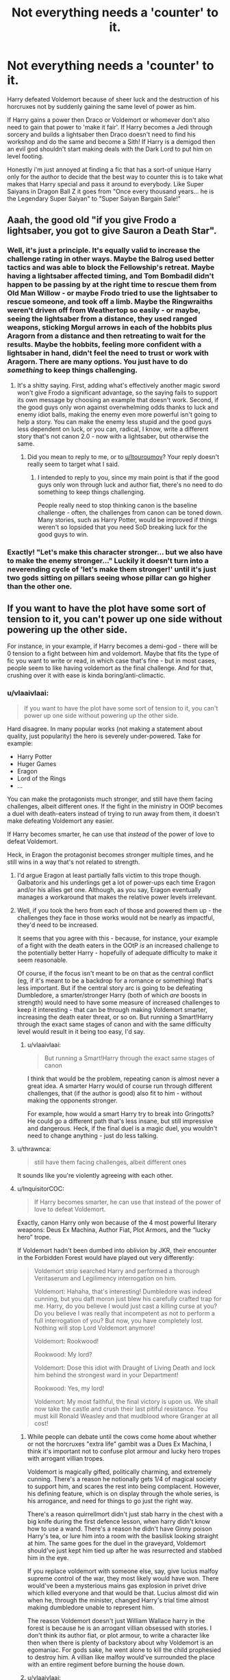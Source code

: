 #+TITLE: Not everything needs a 'counter' to it.

* Not everything needs a 'counter' to it.
:PROPERTIES:
:Author: ChildOfDragons
:Score: 46
:DateUnix: 1570563374.0
:DateShort: 2019-Oct-08
:FlairText: Discussion
:END:
Harry defeated Voldemort because of sheer luck and the destruction of his horcruxes not by suddenly gaining the same level of power as him.

If Harry gains a power then Draco or Voldemort or whomever don't also need to gain that power to 'make it fair'. If Harry becomes a Jedi through sorcery and builds a lightsaber then Draco doesn't need to find his workshop and do the same and become a Sith! If Harry is a demigod then an evil god shouldn't start making deals with the Dark Lord to put him on level footing.

Honestly i'm just annoyed at finding a fic that has a sort-of unique Harry only for the author to decide that the best way to counter this is to take what makes that Harry special and pass it around to everybody. Like Super Saiyans in Dragon Ball Z it goes from "Once every thousand years... he is the Legendary Super Saiyan" to "Super Saiyan Bargain Sale!"


** Aaah, the good old "if you give Frodo a lightsaber, you got to give Sauron a Death Star".
:PROPERTIES:
:Author: ltouroumov
:Score: 32
:DateUnix: 1570566897.0
:DateShort: 2019-Oct-09
:END:

*** Well, it's just a principle. It's equally valid to increase the challenge rating in other ways. Maybe the Balrog used better tactics and was able to block the Fellowship's retreat. Maybe having a lightsaber affected timing, and Tom Bombadil didn't happen to be passing by at the right time to rescue them from Old Man Willow - or maybe Frodo tried to use the lightsaber to rescue someone, and took off a limb. Maybe the Ringwraiths weren't driven off from Weathertop so easily - or maybe, seeing the lightsaber from a distance, they used ranged weapons, sticking Morgul arrows in each of the hobbits plus Aragorn from a distance and then retreating to wait for the results. Maybe the hobbits, feeling more confident with a lightsaber in hand, didn't feel the need to trust or work with Aragorn. There are many options. You just have to do /something/ to keep things challenging.
:PROPERTIES:
:Author: thrawnca
:Score: 16
:DateUnix: 1570582372.0
:DateShort: 2019-Oct-09
:END:

**** It's a shitty saying. First, adding what's effectively another magic sword won't give Frodo a significant advantage, so the saying fails to support its own message by choosing an example that doesn't work. Second, if the good guys only won against overwhelming odds thanks to luck and enemy idiot balls, making the enemy even more powerful isn't going to help a story. You can make the enemy less stupid and the good guys less dependent on luck, or you can, radical, I know, write a different story that's not canon 2.0 - now with a lightsaber, but otherwise the same.
:PROPERTIES:
:Author: Starfox5
:Score: 7
:DateUnix: 1570596869.0
:DateShort: 2019-Oct-09
:END:

***** Did you mean to reply to me, or to [[/u/ltouroumov][u/ltouroumov]]? Your reply doesn't really seem to target what I said.
:PROPERTIES:
:Author: thrawnca
:Score: 1
:DateUnix: 1570670710.0
:DateShort: 2019-Oct-10
:END:

****** I intended to reply to you, since my main point is that if the good guys only won through luck and author fiat, there's no need to do something to keep things challenging.

People really need to stop thinking canon is the baseline challenge - often, the challenges from canon can be toned down. Many stories, such as Harry Potter, would be improved if things weren't so lopsided that you need SoD breaking luck for the good guys to win.
:PROPERTIES:
:Author: Starfox5
:Score: 1
:DateUnix: 1570727423.0
:DateShort: 2019-Oct-10
:END:


*** Exactly! "Let's make this character stronger... but we also have to make the enemy stronger..." Luckily it doesn't turn into a neverending cycle of 'let's make them stronger!' until it's just two gods sitting on pillars seeing whose pillar can go higher than the other one.
:PROPERTIES:
:Author: ChildOfDragons
:Score: 12
:DateUnix: 1570567001.0
:DateShort: 2019-Oct-09
:END:


** If you want to have the plot have some sort of tension to it, you can't power up one side without powering up the other side.

For instance, in your example, if Harry becomes a demi-god - there will be 0 tension to a fight between him and voldemort. Maybe that fits the type of fic you want to write or read, in which case that's fine - but in most cases, people seem to like having voldemort as the final challenge. And for that, crushing over it with ease is kinda boring/anti-climactic.
:PROPERTIES:
:Author: matgopack
:Score: 28
:DateUnix: 1570570870.0
:DateShort: 2019-Oct-09
:END:

*** u/vlaaivlaai:
#+begin_quote
  If you want to have the plot have some sort of tension to it, you can't power up one side without powering up the other side.
#+end_quote

Hard disagree. In many popular works (not making a statement about quality, just popularity) the hero is severely under-powered. Take for example:

- Harry Potter
- Huger Games
- Eragon
- Lord of the Rings
- ...

You can make the protagonists much stronger, and still have them facing challenges, albeit different ones. If the fight in the ministry in OOtP becomes a duel with death-eaters instead of trying to run away from them, it doesn't make defeating Voldemort any easier.

If Harry becomes smarter, he can use that /instead/ of the power of love to defeat Voldemort.

Heck, in Eragon the protagonist becomes stronger multiple times, and he still wins in a way that's not related to strength.
:PROPERTIES:
:Author: vlaaivlaai
:Score: 17
:DateUnix: 1570571193.0
:DateShort: 2019-Oct-09
:END:

**** I'd argue Eragon at least partially falls victim to this trope though. Galbatorix and his underlings get a lot of power-ups each time Eragon and/or his allies get one. Although, as you say, Eragon eventually manages a workaround that makes the relative power levels irrelevant.
:PROPERTIES:
:Author: MrBlack103
:Score: 12
:DateUnix: 1570571977.0
:DateShort: 2019-Oct-09
:END:


**** Well, if you took the hero from each of those and powered them up - the challenges they face in those works would not be nearly as impactful, they'd need to be increased.

It seems that you agree with this - because, for instance, your example of a fight with the death eaters in the OOtP /is/ an increased challenge to the potentially better Harry - hopefully of adequate difficulty to make it seem reasonable.

Of course, if the focus isn't meant to be on that as the central conflict (eg, if it's meant to be a backdrop for a romance or something) that's less important. But if the central story arc is going to be defeating Dumbledore, a smarter/stronger Harry (both of which /are/ boosts in strength) would need to have some measure of increased challenges to keep it interesting - that can be through making Voldemort smarter, increasing the death eater threat, or so on. But running a Smart!Harry through the exact same stages of canon and with the same difficulty level would result in it being too easy, I'd say.
:PROPERTIES:
:Author: matgopack
:Score: 11
:DateUnix: 1570572850.0
:DateShort: 2019-Oct-09
:END:

***** u/vlaaivlaai:
#+begin_quote
  But running a Smart!Harry through the exact same stages of canon
#+end_quote

I think that would be the problem, repeating canon is almost never a great idea. A smarter Harry would of course run through different challenges, that (if the author is good) also fit to him - without making the opponents stronger.

For example, how would a smart Harry try to break into Gringotts? He could go a different path that's less insane, but still impressive and dangerous. Heck, if the final duel is a magic duel, you wouldn't need to change anything - just do less talking.
:PROPERTIES:
:Author: vlaaivlaai
:Score: 7
:DateUnix: 1570573514.0
:DateShort: 2019-Oct-09
:END:


**** u/thrawnca:
#+begin_quote
  still have them facing challenges, albeit different ones
#+end_quote

It sounds like you're violently agreeing with each other.
:PROPERTIES:
:Author: thrawnca
:Score: 4
:DateUnix: 1570581979.0
:DateShort: 2019-Oct-09
:END:


**** u/InquisitorCOC:
#+begin_quote
  If Harry becomes smarter, he can use that instead of the power of love to defeat Voldemort.
#+end_quote

Exactly, canon Harry only won because of the 4 most powerful literary weapons: Deus Ex Machina, Author Fiat, Plot Armors, and the “lucky hero” trope.

If Voldemort hadn't been dumbed into oblivion by JKR, their encounter in the Forbidden Forest would have played out very differently:

#+begin_quote
  Voldemort strip searched Harry and performed a thorough Veritaserum and Legilimency interrogation on him.

  Voldemort: Hahaha, that's interesting! Dumbledore was indeed cunning, but you daft moron just blew his carefully crafted trap for me. Harry, do you believe I would just cast a killing curse at you? Do you believe I was really that incompetent as not to perform a full interrogation of you? But now, you have completely lost. Nothing will stop Lord Voldemort anymore!

  Voldemort: Rookwood!

  Rookwood: My lord?

  Voldemort: Dose this idiot with Draught of Living Death and lock him behind the strongest ward in your Department!

  Rookwood: Yes, my lord!

  Voldemort: My most faithful, the final victory is upon us. We shall now take the castle and crush their last pitiful resistance. You must kill Ronald Weasley and that mudblood whore Granger at all cost!
#+end_quote
:PROPERTIES:
:Author: InquisitorCOC
:Score: 7
:DateUnix: 1570571989.0
:DateShort: 2019-Oct-09
:END:

***** While people can debate until the cows come home about whether or not the horcruxes "extra life" gambit was a Dues Ex Machina, I think it's important not to confuse plot armour and lucky hero tropes with arrogant villian tropes.

Voldemort is magically gifted, politically charming, and extremely cunning. There's a reason he notionally gets 1/4 of magical society to support him, and scares the rest into being complacent. However, his defining feature, which is on display through the whole series, is his arrogance, and need for things to go just the right way.

There's a reason quirrellmort didn't just stab harry in the chest with a big knife during the first defence lesson, when harry didn't know how to use a wand. There's a reason he didn't have Ginny poison Harry's tea, or lure him into a room with the basilisk looking straight at him. The same goes for the duel in the graveyard, Voldemort should've just kept him tied up after he was resurrected and stabbed him in the eye.

If you replace voldemort with someone else, say, give lucius malfoy supreme control of the war, they most likely would have won. There would've been a mysterious mains gas explosion in privet drive which killed everyone and that would be that. Lucius almost did win when he, through the minister, changed Harry's trial time almost making dumbledore unable to represent him.

The reason Voldemort doesn't just William Wallace harry in the forest is because he is an arrogant villian obsessed with stories. I don't think its author fiat, or plot armour, to write a character like then when there is plenty of backstory about why Voldemort is an egomaniac. For gods sake, he went alone to kill the child prophesied to destroy him. A villian like malfoy would've surrounded the place with an entire regiment before burning the house down.
:PROPERTIES:
:Author: WiseLook
:Score: 9
:DateUnix: 1570587859.0
:DateShort: 2019-Oct-09
:END:


***** u/vlaaivlaai:
#+begin_quote
  Exactly, canon Harry only won because of the 4 most powerful literary weapons: Deus Ex Machina, Author Fiat, Plot Armors, and the “lucky hero” trope.
#+end_quote

I also disagree with that, but I get where you're coming from. We've both been in this subreddit long enough to know that we won't agree this topic :P
:PROPERTIES:
:Author: vlaaivlaai
:Score: 5
:DateUnix: 1570573222.0
:DateShort: 2019-Oct-09
:END:


***** I've never understood why he wouldn't want to know the prophecy(I don't think he heard it but it's been a while) but I couldn't see him doing a through veritiserum checkup on Harry. I could see him also seeing who else Harry told about his horcruxs.
:PROPERTIES:
:Author: Garanar
:Score: 2
:DateUnix: 1570579292.0
:DateShort: 2019-Oct-09
:END:


*** Nah, I don't think so. It's important to make sure your story has tension, but A) powering up Harry can close the gap but not eliminate it and B) a stronger Harry can still struggle.

First off, Voldemort is really effing strong. Like, "duel multiple wizards simultaneously" strong. There is a healthy middle ground between that and "talented high school dropout". Harry can exist anywhere within that middle ground and will still struggle to defeat Voldemort.

Secondly, there's a lot of possible conflicts besides a simple "can Harry beat Voldemort in a 1-on-1 fight". Can Harry protect his friends? Can Harry find all of the Horcruxes? Can Harry prevent the inevitable societal collapse that two decade-long wars would cause in a isolated society? Alright, that last one was tongue-in-cheek, but you don't need to make the tension of the story "whose magical schlong is bigger". Have Voldemort be about as stronger, but a much better strategist who uses guerrilla tactics -- now it's a question of whether Harry can learn to combat that. Have Voldemort be /weaker/, but working through (semi) legal channels -- how does Harry deal with it?

Yes, at some point, Harry can become too strong and remove all the tension. But there's a /lot/ of wriggle room there.
:PROPERTIES:
:Author: sibswagl
:Score: 5
:DateUnix: 1570576306.0
:DateShort: 2019-Oct-09
:END:

**** I think you don't understand what I was saying - for instance, all of the other conflicts you include as possible ways to challenge a stronger Harry /are/ powering up the other side - eg, the societal collapse bit is a challenge that's not in canon. Voldemort being smarter/more competent /is/ making him stronger. Including a more powerful institution/government opposing Harry or being made to bend to Voldemort is powering it up.

The point is that you can't power up Harry and make him face the exact same challenges as in canon while not changing anything about them and expect it to be full of tension to the reader.
:PROPERTIES:
:Author: matgopack
:Score: 8
:DateUnix: 1570577089.0
:DateShort: 2019-Oct-09
:END:

***** That's fair. I guess I was thinking a little too literally about power-ups, which is ironic.
:PROPERTIES:
:Author: sibswagl
:Score: 1
:DateUnix: 1570585872.0
:DateShort: 2019-Oct-09
:END:

****** It's fair enough - I wasn't exactly clear in my wording, looking back. Plus people do tend to go for literal power ups on their characters instead of the 'easier' approach of just making them smarter/using their skills more impactfully, which can make a much bigger difference.
:PROPERTIES:
:Author: matgopack
:Score: 1
:DateUnix: 1570628883.0
:DateShort: 2019-Oct-09
:END:

******* To be fair the original quote we're talking about (Lightsaber vs Death Star) is all about destructive power, so that's probably why people weren't getting quite what you were saying.
:PROPERTIES:
:Author: darkpothead
:Score: 1
:DateUnix: 1570648272.0
:DateShort: 2019-Oct-09
:END:


** I understand your specific gripe with "everybody gets superpowers," but I do think that powering up a protagonist needs /some/ kind of additional challenge to keep the story interesting.

In Harry's case, in the hands of a skilful author, this might be as simple as "Harry no longer wins through plot armour and has to rely on his own skills." There's an element of this in Nightmares of Futures Past, for example, when Harry and four friends take on the Basilisk without any help from Fawkes or the Sorting Hat. That kind of story can be really interesting if done right. But giving Harry additional skills plus keeping the plot armor - that tends to make things boring.
:PROPERTIES:
:Author: thrawnca
:Score: 5
:DateUnix: 1570581877.0
:DateShort: 2019-Oct-09
:END:


** I also hate it when his friends/love interests gain the EXACT SAME powers. Find another OP power.
:PROPERTIES:
:Score: 5
:DateUnix: 1570573472.0
:DateShort: 2019-Oct-09
:END:


** it's just a general rule for new authors.

It's like the hero's journey.

After a while, the more experienced authors will take these rules and subvert them.

I get a bit upset too when I see the enemy taking up a similar powerset ( harry travels back in time, voldemort took his blood and can now travel too ) but this is not something that should be condemned.
:PROPERTIES:
:Author: ForzentoRafe
:Score: 3
:DateUnix: 1570605135.0
:DateShort: 2019-Oct-09
:END:


** A villain who outclasses the hero adds tension and makes the ultimate victory more satisfying. A hero who outclasses the villain does the opposite.
:PROPERTIES:
:Author: Tsorovar
:Score: 2
:DateUnix: 1570589030.0
:DateShort: 2019-Oct-09
:END:

*** Doesn't have to outclass him but as someone else mentioned Harry was woefully underpowered in relation to Voldemort. He only won via plot armor and lots of luck. Had Neville been even 30 seconds later killing Nagini then Harry would've likely lost that final duel.
:PROPERTIES:
:Author: ChildOfDragons
:Score: 3
:DateUnix: 1570589895.0
:DateShort: 2019-Oct-09
:END:

**** Neville killed the snake just as Harry was moving away from Voldemort's feet and that was at least 10 minutes before their duel. Voldemort barely had time to react as reinforcements were coming and the giants were fighting.

Even a prodigious 17 yr old Harry should be thoroughly outclassed by a 70 yr old Voldemort. And he won because of Dumbledore and Voldemort being consistently arrogant.
:PROPERTIES:
:Author: Ash_Lestrange
:Score: 2
:DateUnix: 1570598471.0
:DateShort: 2019-Oct-09
:END:


** Without suitable conflict from something like this all sources of conflict from the story has to be very personal. It's hard to do, not just in Fanfiction.
:PROPERTIES:
:Author: Wu_Gang
:Score: 1
:DateUnix: 1570740930.0
:DateShort: 2019-Oct-11
:END:
